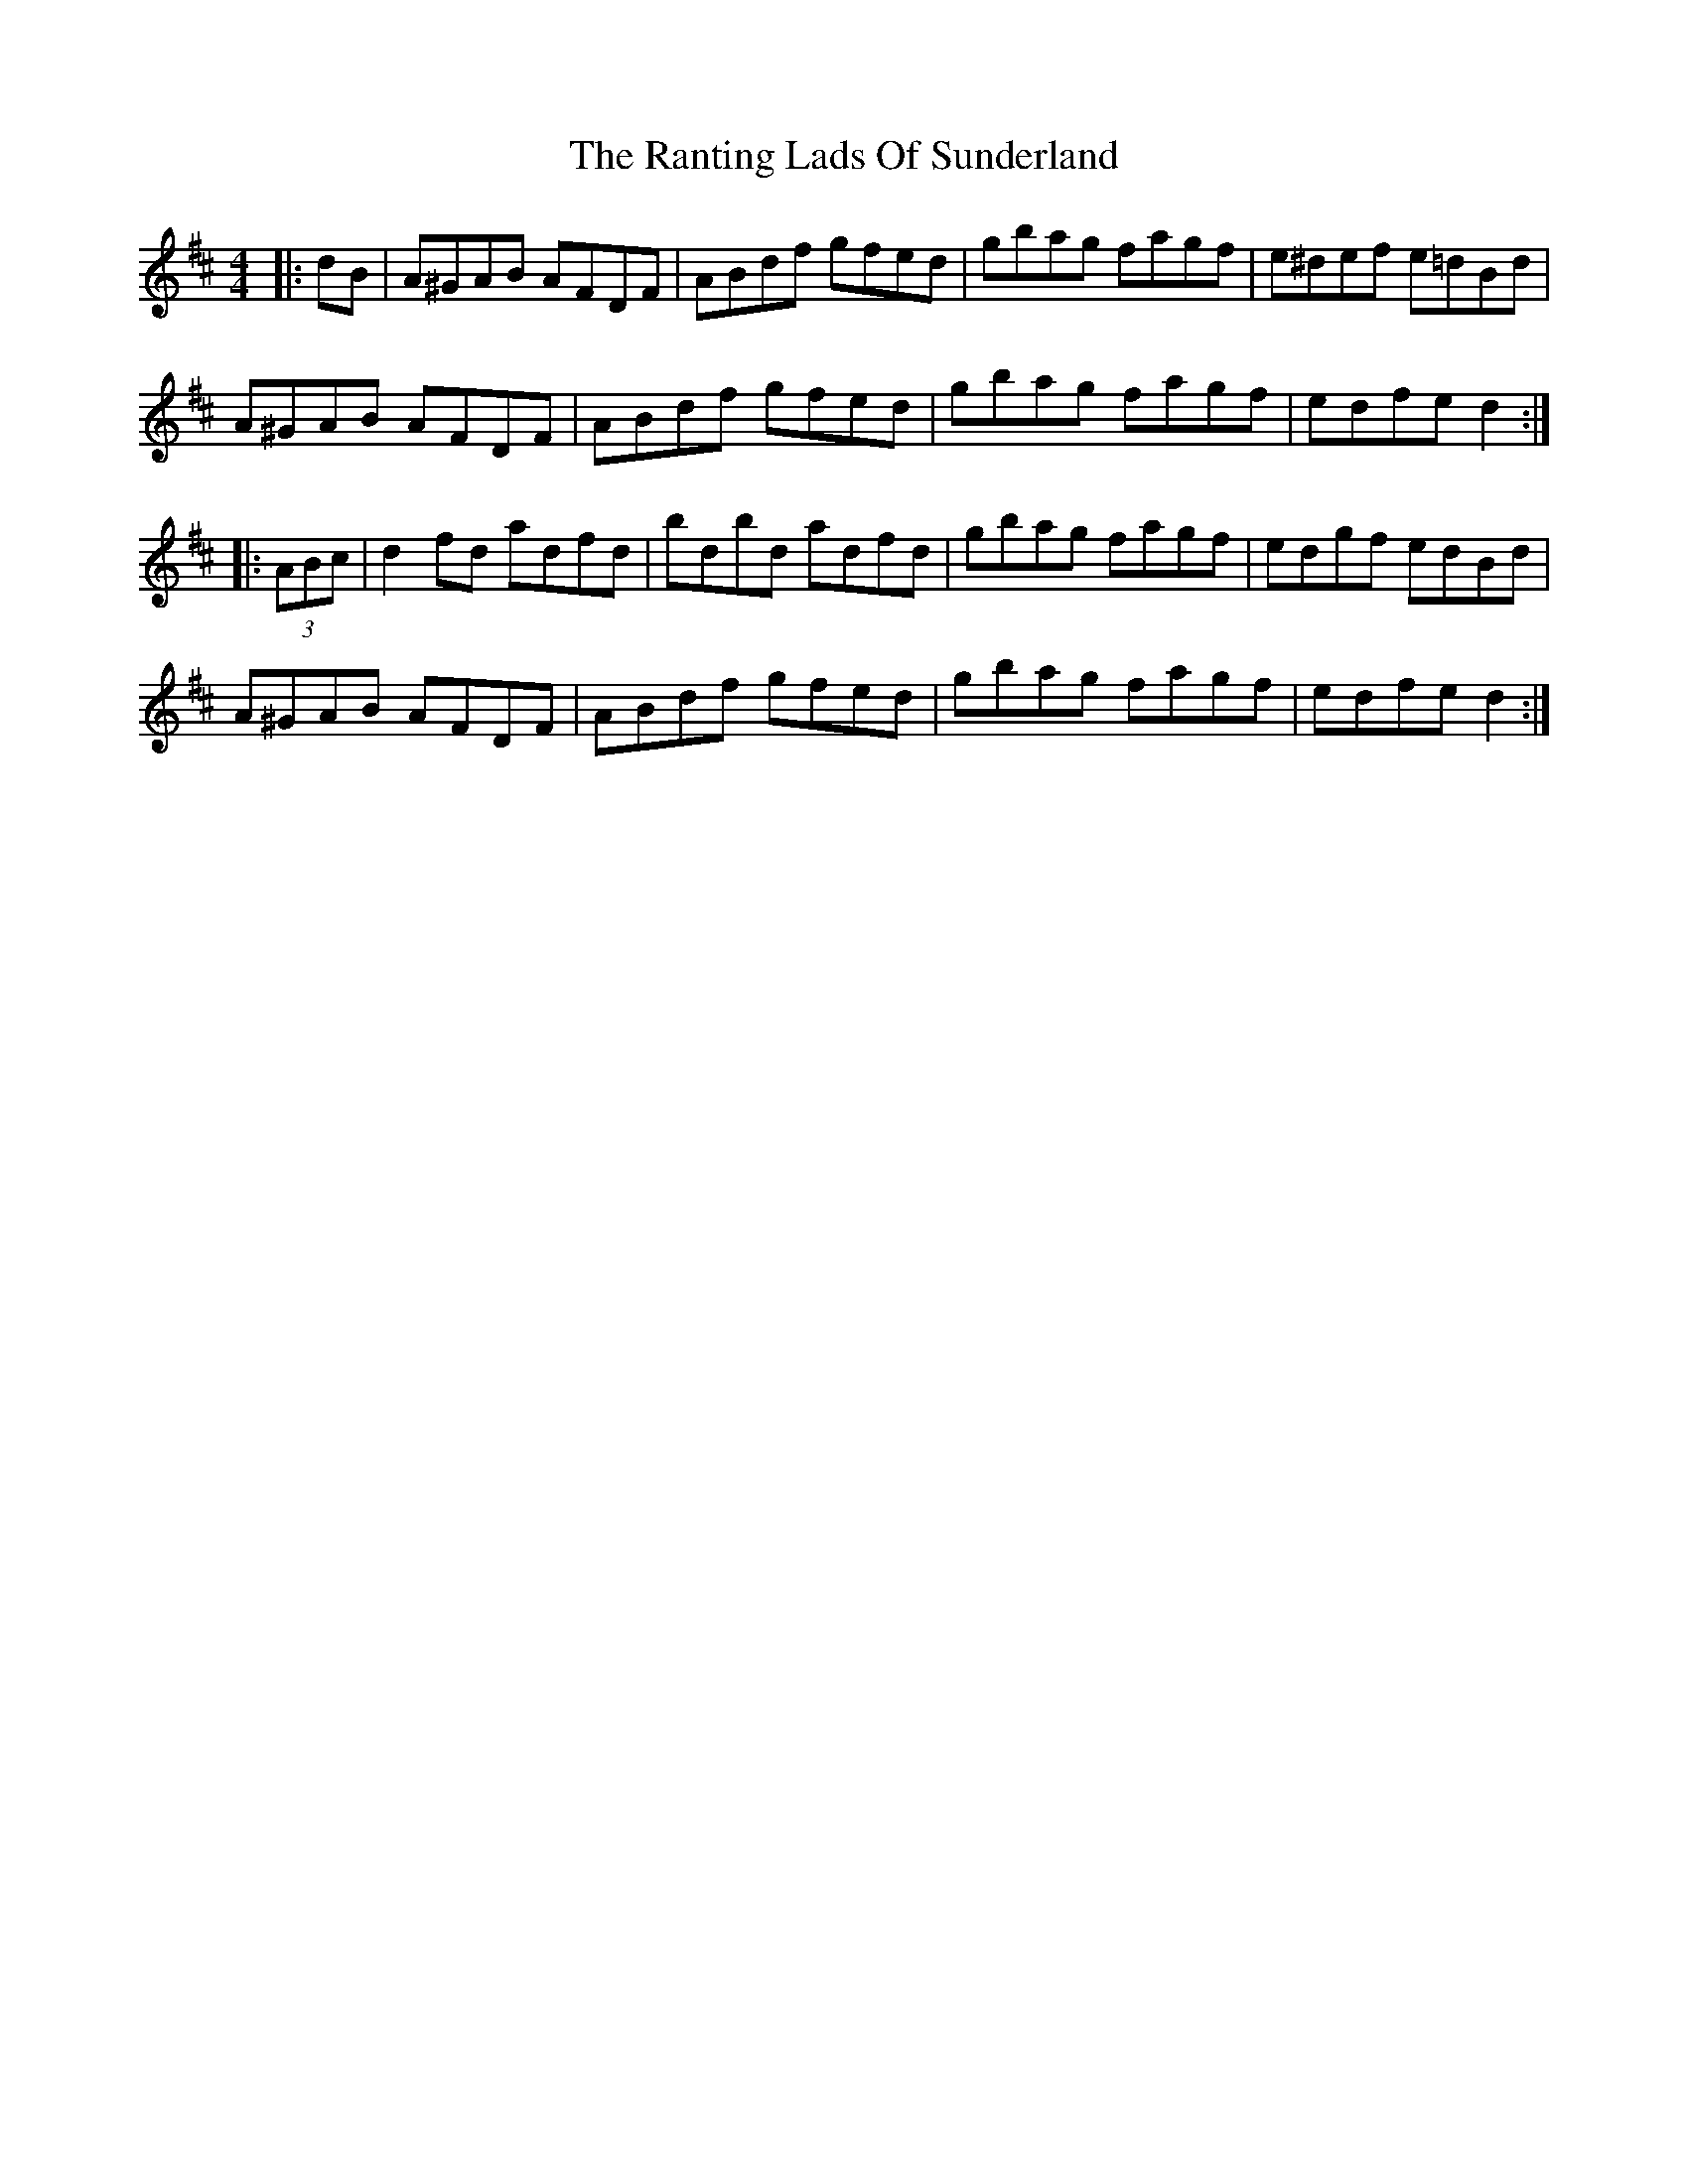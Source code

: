 X: 33706
T: Ranting Lads Of Sunderland, The
R: hornpipe
M: 4/4
K: Dmajor
|:dB|A^GAB AFDF|ABdf gfed|gbag fagf|e^def e=dBd|
A^GAB AFDF|ABdf gfed|gbag fagf|edfe d2:|
|:(3ABc|d2 fd adfd|bdbd adfd|gbag fagf|edgf edBd|
A^GAB AFDF|ABdf gfed|gbag fagf|edfe d2:|

